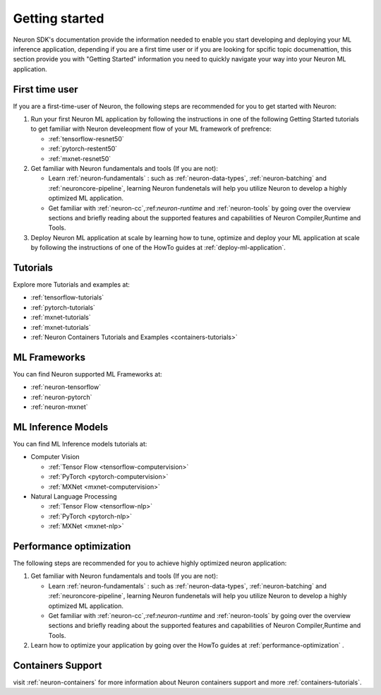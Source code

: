 .. _neuron-gettingstarted:

Getting started
---------------

Neuron SDK's documentation provide the information needed to enable you start developing and deploying your ML inference application, depending if you are a first time user or if you are looking for spcific topic documenattion, this section provide you with "Getting Started" information you need to quickly navigate your way into your Neuron ML application. 

First time user
~~~~~~~~~~~~~~~

If you are a first-time-user of Neuron, the following steps are recommended for you to get started with Neuron:

#. Run your first Neuron ML application by following the instructions in one of the following Getting Started tutorials to get familiar with Neuron develeopment flow of your ML framework of prefrence:

   * :ref:`tensorflow-resnet50`
   * :ref:`pytorch-restent50`
   * :ref:`mxnet-resnet50`


#. Get familiar with Neuron fundamentals and tools (If you are not):

   * Learn :ref:`neuron-fundamentals` : such as :ref:`neuron-data-types`, :ref:`neuron-batching` and :ref:`neuroncore-pipeline`, learning Neuron fundenetals will help you utilize Neuron to develop a highly optimized ML application.

   * Get familiar with :ref:`neuron-cc`,:ref:`neuron-runtime` and :ref:`neuron-tools` by going over the overview sections and briefly reading about the supported features and capabilities of Neuron Compiler,Runtime and Tools.


#. Deploy Neuron ML application at scale by learning how to tune, optimize and deploy your ML application at scale by following the instructions of one of the HowTo guides at :ref:`deploy-ml-application`.

Tutorials
~~~~~~~~~

Explore more Tutorials and examples at:

* :ref:`tensorflow-tutorials`
* :ref:`pytorch-tutorials`
* :ref:`mxnet-tutorials`
* :ref:`mxnet-tutorials`
* :ref:`Neuron Containers Tutorials and Examples <containers-tutorials>`

ML Frameworks
~~~~~~~~~~~~~

You can find Neuron supported ML Frameworks at:

* :ref:`neuron-tensorflow`
* :ref:`neuron-pytorch`
* :ref:`neuron-mxnet`


ML Inference Models
~~~~~~~~~~~~~~~~~~~

You can find ML Inference models tutorials at:

* Computer Vision

  * :ref:`Tensor Flow <tensorflow-computervision>`
  * :ref:`PyTorch <pytorch-computervision>`
  * :ref:`MXNet <mxnet-computervision>`
  
* Natural Language Processing

  * :ref:`Tensor Flow <tensorflow-nlp>`
  * :ref:`PyTorch <pytorch-nlp>`
  * :ref:`MXNet <mxnet-nlp>`

Performance optimization
~~~~~~~~~~~~~~~~~~~~~~~~

The following steps are recommended for you to achieve highly optimized neuron application:


#. Get familiar with Neuron fundamentals and tools (If you are not):

   * Learn :ref:`neuron-fundamentals` : such as :ref:`neuron-data-types`, :ref:`neuron-batching` and :ref:`neuroncore-pipeline`, learning Neuron fundenetals will help you utilize Neuron to develop a highly optimized ML application.

   * Get familiar with :ref:`neuron-cc`,:ref:`neuron-runtime` and :ref:`neuron-tools` by going over the overview sections and briefly reading about the supported features and capabilities of Neuron Compiler,Runtime and Tools.

#. Learn how to optimize your application by going over the HowTo guides at :ref:`performance-optimization` .

Containers Support
~~~~~~~~~~~~~~~~~~

visit :ref:`neuron-containers` for more information about Neuron containers support and more :ref:`containers-tutorials`.

